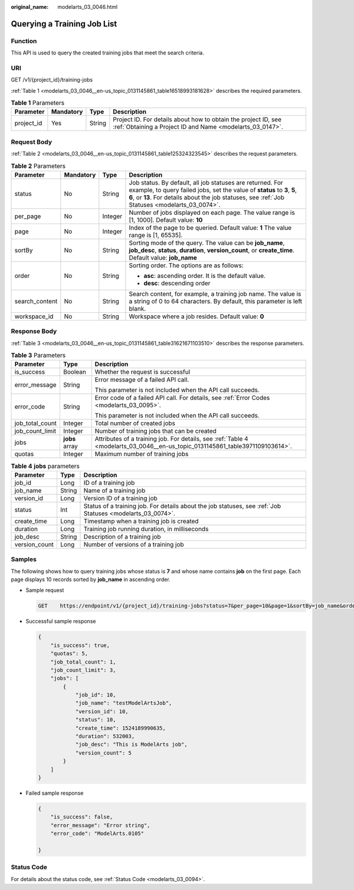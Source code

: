 :original_name: modelarts_03_0046.html

.. _modelarts_03_0046:

Querying a Training Job List
============================

Function
--------

This API is used to query the created training jobs that meet the search criteria.

URI
---

GET /v1/{project_id}/training-jobs

:ref:`Table 1 <modelarts_03_0046__en-us_topic_0131145861_table16518993181628>` describes the required parameters.

.. _modelarts_03_0046__en-us_topic_0131145861_table16518993181628:

.. table:: **Table 1** Parameters

   +------------+-----------+--------+-----------------------------------------------------------------------------------------------------------------------------+
   | Parameter  | Mandatory | Type   | Description                                                                                                                 |
   +============+===========+========+=============================================================================================================================+
   | project_id | Yes       | String | Project ID. For details about how to obtain the project ID, see :ref:`Obtaining a Project ID and Name <modelarts_03_0147>`. |
   +------------+-----------+--------+-----------------------------------------------------------------------------------------------------------------------------+

Request Body
------------

:ref:`Table 2 <modelarts_03_0046__en-us_topic_0131145861_table125324323545>` describes the request parameters.

.. _modelarts_03_0046__en-us_topic_0131145861_table125324323545:

.. table:: **Table 2** Parameters

   +-----------------+-----------------+-----------------+-------------------------------------------------------------------------------------------------------------------------------------------------------------------------------------------------------------------------------------------+
   | Parameter       | Mandatory       | Type            | Description                                                                                                                                                                                                                               |
   +=================+=================+=================+===========================================================================================================================================================================================================================================+
   | status          | No              | String          | Job status. By default, all job statuses are returned. For example, to query failed jobs, set the value of **status** to **3**, **5**, **6**, or **13**. For details about the job statuses, see :ref:`Job Statuses <modelarts_03_0074>`. |
   +-----------------+-----------------+-----------------+-------------------------------------------------------------------------------------------------------------------------------------------------------------------------------------------------------------------------------------------+
   | per_page        | No              | Integer         | Number of jobs displayed on each page. The value range is [1, 1000]. Default value: **10**                                                                                                                                                |
   +-----------------+-----------------+-----------------+-------------------------------------------------------------------------------------------------------------------------------------------------------------------------------------------------------------------------------------------+
   | page            | No              | Integer         | Index of the page to be queried. Default value: **1** The value range is [1, 65535].                                                                                                                                                      |
   +-----------------+-----------------+-----------------+-------------------------------------------------------------------------------------------------------------------------------------------------------------------------------------------------------------------------------------------+
   | sortBy          | No              | String          | Sorting mode of the query. The value can be **job_name**, **job_desc**, **status**, **duration**, **version_count**, or **create_time**. Default value: **job_name**                                                                      |
   +-----------------+-----------------+-----------------+-------------------------------------------------------------------------------------------------------------------------------------------------------------------------------------------------------------------------------------------+
   | order           | No              | String          | Sorting order. The options are as follows:                                                                                                                                                                                                |
   |                 |                 |                 |                                                                                                                                                                                                                                           |
   |                 |                 |                 | -  **asc**: ascending order. It is the default value.                                                                                                                                                                                     |
   |                 |                 |                 | -  **desc**: descending order                                                                                                                                                                                                             |
   +-----------------+-----------------+-----------------+-------------------------------------------------------------------------------------------------------------------------------------------------------------------------------------------------------------------------------------------+
   | search_content  | No              | String          | Search content, for example, a training job name. The value is a string of 0 to 64 characters. By default, this parameter is left blank.                                                                                                  |
   +-----------------+-----------------+-----------------+-------------------------------------------------------------------------------------------------------------------------------------------------------------------------------------------------------------------------------------------+
   | workspace_id    | No              | String          | Workspace where a job resides. Default value: **0**                                                                                                                                                                                       |
   +-----------------+-----------------+-----------------+-------------------------------------------------------------------------------------------------------------------------------------------------------------------------------------------------------------------------------------------+

Response Body
-------------

:ref:`Table 3 <modelarts_03_0046__en-us_topic_0131145861_table31621671103510>` describes the response parameters.

.. _modelarts_03_0046__en-us_topic_0131145861_table31621671103510:

.. table:: **Table 3** Parameters

   +-----------------------+-----------------------+-------------------------------------------------------------------------------------------------------------------------------+
   | Parameter             | Type                  | Description                                                                                                                   |
   +=======================+=======================+===============================================================================================================================+
   | is_success            | Boolean               | Whether the request is successful                                                                                             |
   +-----------------------+-----------------------+-------------------------------------------------------------------------------------------------------------------------------+
   | error_message         | String                | Error message of a failed API call.                                                                                           |
   |                       |                       |                                                                                                                               |
   |                       |                       | This parameter is not included when the API call succeeds.                                                                    |
   +-----------------------+-----------------------+-------------------------------------------------------------------------------------------------------------------------------+
   | error_code            | String                | Error code of a failed API call. For details, see :ref:`Error Codes <modelarts_03_0095>`.                                     |
   |                       |                       |                                                                                                                               |
   |                       |                       | This parameter is not included when the API call succeeds.                                                                    |
   +-----------------------+-----------------------+-------------------------------------------------------------------------------------------------------------------------------+
   | job_total_count       | Integer               | Total number of created jobs                                                                                                  |
   +-----------------------+-----------------------+-------------------------------------------------------------------------------------------------------------------------------+
   | job_count_limit       | Integer               | Number of training jobs that can be created                                                                                   |
   +-----------------------+-----------------------+-------------------------------------------------------------------------------------------------------------------------------+
   | jobs                  | **jobs** array        | Attributes of a training job. For details, see :ref:`Table 4 <modelarts_03_0046__en-us_topic_0131145861_table3971109103614>`. |
   +-----------------------+-----------------------+-------------------------------------------------------------------------------------------------------------------------------+
   | quotas                | Integer               | Maximum number of training jobs                                                                                               |
   +-----------------------+-----------------------+-------------------------------------------------------------------------------------------------------------------------------+

.. _modelarts_03_0046__en-us_topic_0131145861_table3971109103614:

.. table:: **Table 4** **jobs** parameters

   +---------------+--------+------------------------------------------------------------------------------------------------------------+
   | Parameter     | Type   | Description                                                                                                |
   +===============+========+============================================================================================================+
   | job_id        | Long   | ID of a training job                                                                                       |
   +---------------+--------+------------------------------------------------------------------------------------------------------------+
   | job_name      | String | Name of a training job                                                                                     |
   +---------------+--------+------------------------------------------------------------------------------------------------------------+
   | version_id    | Long   | Version ID of a training job                                                                               |
   +---------------+--------+------------------------------------------------------------------------------------------------------------+
   | status        | Int    | Status of a training job. For details about the job statuses, see :ref:`Job Statuses <modelarts_03_0074>`. |
   +---------------+--------+------------------------------------------------------------------------------------------------------------+
   | create_time   | Long   | Timestamp when a training job is created                                                                   |
   +---------------+--------+------------------------------------------------------------------------------------------------------------+
   | duration      | Long   | Training job running duration, in milliseconds                                                             |
   +---------------+--------+------------------------------------------------------------------------------------------------------------+
   | job_desc      | String | Description of a training job                                                                              |
   +---------------+--------+------------------------------------------------------------------------------------------------------------+
   | version_count | Long   | Number of versions of a training job                                                                       |
   +---------------+--------+------------------------------------------------------------------------------------------------------------+

Samples
-------

The following shows how to query training jobs whose status is **7** and whose name contains **job** on the first page. Each page displays 10 records sorted by **job_name** in ascending order.

-  Sample request

   .. code-block:: text

      GET    https://endpoint/v1/{project_id}/training-jobs?status=7&per_page=10&page=1&sortBy=job_name&order=asc&search_content=job

-  Successful sample response

   .. code-block::

      {
          "is_success": true,
          "quotas": 5,
          "job_total_count": 1,
          "job_count_limit": 3,
          "jobs": [
              {
                  "job_id": 10,
                  "job_name": "testModelArtsJob",
                  "version_id": 10,
                  "status": 10,
                  "create_time": 1524189990635,
                  "duration": 532003,
                  "job_desc": "This is ModelArts job",
                  "version_count": 5
              }
          ]
      }

-  Failed sample response

   .. code-block::

      {
          "is_success": false,
          "error_message": "Error string",
          "error_code": "ModelArts.0105"

      }

Status Code
-----------

For details about the status code, see :ref:`Status Code <modelarts_03_0094>`.
